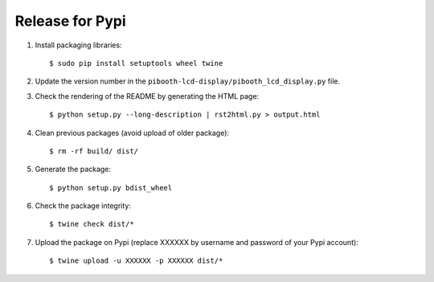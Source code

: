 Release for Pypi
----------------

1. Install packaging libraries:

   ::

        $ sudo pip install setuptools wheel twine

2. Update the version number in the ``pibooth-lcd-display/pibooth_lcd_display.py`` file.

3. Check the rendering of the README by generating the HTML page:

   ::

        $ python setup.py --long-description | rst2html.py > output.html

4. Clean previous packages (avoid upload of older package):

   ::

        $ rm -rf build/ dist/

5. Generate the package:

   ::

        $ python setup.py bdist_wheel

6. Check the package integrity:

   ::

        $ twine check dist/*

7. Upload the package on Pypi (replace XXXXXX by username and password of your
   Pypi account):

   ::

        $ twine upload -u XXXXXX -p XXXXXX dist/*
